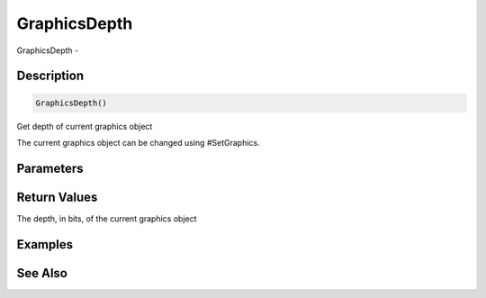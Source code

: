 .. _func_graphics_graphicsdepth:

=============
GraphicsDepth
=============

GraphicsDepth - 

Description
===========

.. code-block:: blitzmax

    GraphicsDepth()

Get depth of current graphics object

The current graphics object can be changed using #SetGraphics.

Parameters
==========

Return Values
=============

The depth, in bits, of the current graphics object

Examples
========

See Also
========



